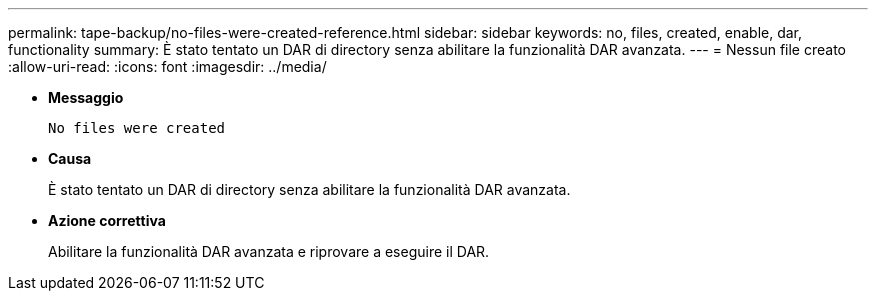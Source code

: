 ---
permalink: tape-backup/no-files-were-created-reference.html 
sidebar: sidebar 
keywords: no, files, created, enable, dar, functionality 
summary: È stato tentato un DAR di directory senza abilitare la funzionalità DAR avanzata. 
---
= Nessun file creato
:allow-uri-read: 
:icons: font
:imagesdir: ../media/


* *Messaggio*
+
`No files were created`

* *Causa*
+
È stato tentato un DAR di directory senza abilitare la funzionalità DAR avanzata.

* *Azione correttiva*
+
Abilitare la funzionalità DAR avanzata e riprovare a eseguire il DAR.


